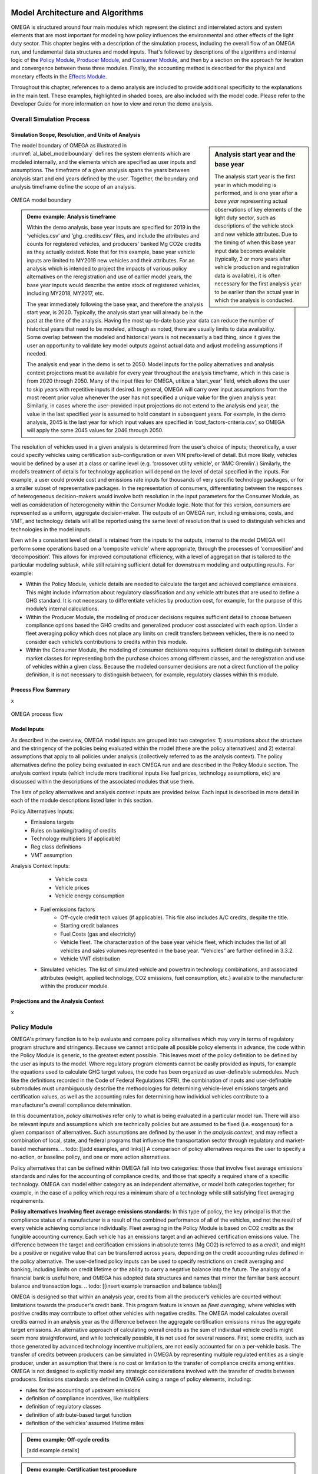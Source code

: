.. image:: _static/epa_logo_1.jpg


Model Architecture and Algorithms
=================================
OMEGA is structured around four main modules which represent the distinct and interrelated actors and system elements that are most important for modeling how policy influences the environmental and other effects of the light duty sector. This chapter begins with a description of the simulation process, including the overall flow of an OMEGA run, and fundamental data structures and model inputs. That's followed by descriptions of the algorithms and internal logic of the `Policy Module`_, `Producer Module`_, and `Consumer Module`_, and then by a section on the approach for iteration and convergence between these three modules. Finally, the accounting method is described for the physical and monetary effects in the `Effects Module`_.

Throughout this chapter, references to a demo analysis are included to provide additional specificity to the explanations in the main text. These examples, highlighted in shaded boxes, are also included with the model code. Please refer to the Developer Guide for more information on how to view and rerun the demo analysis.

Overall Simulation Process
^^^^^^^^^^^^^^^^^^^^^^^^^^

Simulation Scope, Resolution, and Units of Analysis
--------------------------------------
.. sidebar:: Analysis start year and the base year

   The analysis start year is the first year in which modeling is performed, and is one year after a *base year* representing actual observations of key elements of the light duty sector, such as descriptions of the vehicle stock and new vehicle attributes. Due to the timing of when this base year input data becomes available (typically, 2 or more years after vehicle production and registration data is available), it is often necessary for the first analysis year to be earlier than the actual year in which the analysis is conducted.

The model boundary of OMEGA as illustrated in :numref:`al_label_modelboundary` defines the system elements which are modeled internally, and the elements which are specified as user inputs and assumptions. The timeframe of a given analysis spans the years between analysis start and end years defined by the user. Together, the boundary and analysis timeframe define the scope of an analysis.

.. _al_label_modelboundary:
.. figure:: _static/al_figures/model_boundary.png
    :align: center

    OMEGA model boundary

.. admonition:: Demo example: Analysis timeframe

    Within the demo analysis, base year inputs are specified for 2019 in the ‘vehicles.csv’ and ‘ghg_credits.csv’ files, and include the attributes and counts for registered vehicles, and producers' banked Mg CO2e credits as they actually existed. Note that for this example, base year vehicle inputs are limited to MY2019 new vehicles and their attributes. For an analysis which is intended to project the impacts of various policy alternatives on the reregistration and use of earlier model years, the base year inputs would describe the entire stock of registered vehicles, including MY2018, MY2017, etc.

    The year immediately following the base year, and therefore the analysis start year, is 2020. Typically, the analysis start year will already be in the past at the time of the analysis. Having the most up-to-date base year data can reduce the number of historical years that need to be modeled, although as noted, there are usually limits to data availability. Some overlap between the modeled and historical years is not necessarily a bad thing, since it gives the user an opportunity to validate key model outputs against actual data and adjust modeling assumptions if needed.

    The analysis end year in the demo is set to 2050. Model inputs for the policy alternatives and analysis context projections must be available for every year throughout the analysis timeframe, which in this case is from 2020 through 2050. Many of the input files for OMEGA, utilize a ‘start_year’ field, which allows the user to skip years with repetitive inputs if desired. In general, OMEGA will carry over input assumptions from the most recent prior value whenever the user has not specified a unique value for the given analysis year. Similarly, in cases where the user-provided input projections do not extend to the analysis end year, the value in the last specified year is assumed to hold constant in subsequent years. For example, in the demo analysis, 2045 is the last year for which input values are specified in ‘cost_factors-criteria.csv’, so OMEGA will apply the same 2045 values for 2046 through 2050.

The resolution of vehicles used in a given analysis is determined from the user’s choice of inputs; theoretically, a user could specify vehicles using certification sub-configuration or even VIN prefix-level of detail. But more likely, vehicles would be defined by a user at a class or carline level (e.g. ‘crossover utility vehicle’, or ‘AMC Gremlin’.)  Similarly, the model’s treatment of details for technology application will depend on the level of detail specified in the inputs. For example, a user could provide cost and emissions rate inputs for thousands of very specific technology packages, or for a smaller subset of representative packages. In the representation of consumers, differentiating between the responses of heterogeneous decision-makers would involve both resolution in the input parameters for the Consumer Module, as well as consideration of heterogeneity within the Consumer Module logic. Note that for this version, consumers are represented as a uniform, aggregate decision-maker. The outputs of an OMEGA run, including emissions, costs, and VMT, and technology details will all be reported using the same level of resolution that is used to distinguish vehicles and technologies in the model inputs.

Even while a consistent level of detail is retained from the inputs to the outputs, internal to the model OMEGA will perform some operations based on a ‘composite vehicle’ where appropriate, through the processes of ‘composition’ and ‘decomposition’. This allows for improved computational efficiency, with a level of aggregation that is tailored to the particular modeling subtask, while still retaining sufficient detail for downstream modeling and outputting results. For example:

* Within the Policy Module, vehicle details are needed  to calculate the target and achieved compliance emissions. This might include information about regulatory classification and any vehicle attributes that are used to define a GHG standard. It is not necessary to differentiate vehicles by production cost, for example, for the purpose of this module’s internal calculations.

* Within the Producer Module, the modeling of producer decisions requires sufficient detail to choose between compliance options based the GHG credits and generalized producer cost associated with each option. Under a fleet averaging policy which does not place any limits on credit transfers between vehicles, there is no need to consider each vehicle’s contributions to credits within this module.

* Within the Consumer Module, the modeling of consumer decisions requires sufficient detail to distinguish between market classes for representing both the purchase choices among different classes, and the reregistration and use of vehicles within a given class. Because the modeled consumer decisions are not a direct function of the policy definition, it is not necessary to distinguish between, for example, regulatory classes within this module.

Process Flow Summary
--------------------
x

.. _al_label_overallprocessflow:
.. figure:: _static/al_figures/overall_process_flow.png
    :align: center

    OMEGA process flow



Model Inputs
------------
.. todo: [section should just focus on what type of information is provided by the input files, and not about where the data comes from]

As described in the overview, OMEGA model inputs are grouped into two categories: 1) assumptions about the structure and the stringency of the policies being evaluated within the model (these are the policy alternatives) and 2) external assumptions that apply to all policies under analysis (collectively referred to as the analysis context). The policy alternatives define the policy being evaluated in each OMEGA run and are described in the Policy Module section. The analysis context inputs (which include more traditional inputs like fuel prices, technology assumptions, etc) are discussed within the descriptions of the associated modules that use them.

The lists of policy alternatives and analysis context inputs are provided below. Each input is described in more detail in each of the module descriptions listed later in this section.

Policy Alternatives Inputs:
	* Emissions targets
	* Rules on banking/trading of credits
	* Technology multipliers (if applicable)
	* Reg class definitions
	* VMT assumption


Analysis Context Inputs:
	* Vehicle costs
	* Vehicle prices
	* Vehicle energy consumption
    * Fuel emissions factors
	* Off-cycle credit tech values (if applicable).  This file also includes A/C credits, despite the title.
	* Starting credit balances
	* Fuel Costs (gas and electricity)
	* Vehicle fleet.  The characterization of the base year vehicle fleet, which includes the list of all vehicles and sales volumes represented in the base year.  “Vehicles” are further defined in 3.3.2.
	* Vehicle VMT distribution
    * Simulated vehicles.  The list of simulated vehicle and powertrain technology combinations, and associated attributes (weight, applied technology, CO2 emissions, fuel consumption, etc.) available to the manufacturer within the producer module.

Projections and the Analysis Context
------------------------------------
x



.. todo: [[add footnote about terminology, that in the implementation, these are called packages]]

.. _Policy Module:

Policy Module
^^^^^^^^^^^^^
OMEGA's primary function is to help evaluate and compare policy alternatives which may vary in terms of regulatory program structure and stringency. Because we cannot anticipate all possible policy elements in advance, the code within the Policy Module is generic, to the greatest extent possible. This leaves most of the policy definition to be defined by the user as inputs to the model. Where regulatory program elements cannot be easily provided as inputs, for example the equations used to calculate GHG target values, the code has been organized as user-definable submodules. Much like the definitions recorded in the Code of Federal Regulations (CFR), the combination of inputs and user-definable submodules must unambiguously describe the methodologies for determining vehicle-level emissions targets and certification values, as well as the accounting rules for determining how individual vehicles contribute to a manufacturer's overall compliance determination.

In this documentation, *policy alternatives* refer only to what is being evaluated in a particular model run. There will also be relevant inputs and assumptions which are technically policies but are assumed to be fixed (i.e. exogenous) for a given comparison of alternatives. Such assumptions are defined by the user in the *analysis context*, and may reflect a combination of local, state, and federal programs that influence the transportation sector through regulatory and market-based mechanisms. .. todo: [[add examples, and links]] A comparison of policy alternatives requires the user to specify a no-action, or baseline policy, and one or more action alternatives.

Policy alternatives that can be defined within OMEGA fall into two categories: those that involve fleet average emissions standards and rules for the accounting of compliance credits, and those that specify a required share of a specific technology. OMEGA can model either category as an independent alternative, or model both categories together; for example, in the case of a policy which requires a minimum share of a technology while still satisfying fleet averaging requirements.

**Policy alternatives Involving fleet average emissions standards:**
In this type of policy, the key principal is that the compliance status of a manufacturer is a result of the combined performance of all of the vehicles, and not the result of every vehicle achieving compliance individually. Fleet averaging in the Policy Module is based on CO2 *credits* as the fungible accounting currency. Each vehicle has an emissions target and an achieved certification emissions value. The difference between the target and certification emissions in absolute terms (Mg CO2) is referred to as a *credit*, and might be a positive or negative value that can be transferred across years, depending on the credit accounting rules defined in the policy alternative. The user-defined policy inputs can be used to specify restrictions on credit averaging and banking, including limits on credit lifetime or the ability to carry a negative balance into the future. The analogy of a financial bank is useful here, and OMEGA has adopted data structures and names that mirror the familiar bank account balance and transaction logs.
.. todo: [[insert example transaction and balance tables]]


OMEGA is designed so that within an analysis year, credits from all the producer’s vehicles are counted without limitations towards the producer's credit bank. This program feature is known as *fleet averaging*, where vehicles with positive credits may contribute to offset other vehicles with negative credits. The OMEGA model calculates overall credits earned in an analysis year as the difference between the aggregate certification emissions minus the aggregate target emissions. An alternative approach of calculating overall credits as the sum of individual vehicle credits might seem more straightforward, and while technically possible, it is not used for several reasons. First, some credits, such as those generated by advanced technology incentive multipliers, are not easily accounted for on a per-vehicle basis. The transfer of credits between producers can be simulated in OMEGA by representing multiple regulated entities as a single producer, under an assumption that there is no cost or limitation to the transfer of compliance credits among entities. OMEGA is not designed to explicitly model any strategic considerations involved with the transfer of credits between producers. Emissions standards are defined in OMEGA using a range of policy elements, including:

* rules for the accounting of upstream emissions
* definition of compliance incentives, like multipliers
* definition of regulatory classes
* definition of attribute-based target function
* definition of the vehicles’ assumed lifetime miles

.. admonition:: Demo example: Off-cycle credits

    [add example details]

.. admonition:: Demo example: Certification test procedure

    [add example details]

.. admonition:: Demo example: Form of GHG standards

    [add example details]

.. admonition:: Demo example: Production incentives

    [add example details]

.. admonition:: Demo example: Upstream emissions accounting

    [add example details]

**Policy alternatives requiring specific technologies:**
This type of policy requires all, or a portion, of producer’s vehicles to have particular technologies. OMEGA treats these policy requirements as constraints on the producer’s design options. This type of policy alternative input can be defined either separately, or together with a fleet averaging emissions standard; for example, a minimum Zero Emission Vehicle (ZEV) share requirement could be combined with an emissions standard where the certification emissions associated with ZEVs are counted towards the producer’s achieved compliance value.


.. admonition:: Demo example: Required sales share

    [add example details]

**Policy representation in the analysis context:**
Some policies are not modeled in OMEGA as policy alternatives, either because the policy is not aimed directly at the producer as a regulated entity, or because the particular OMEGA analysis is not attempting to evaluate the impact of that policy relative to other alternatives. Still, it is important that the Analysis Context inputs are able to reflect any policies that might significantly influence the producer or consumer decisions. Some examples include:

* Fuel tax policy
* State and local ZEV policies
* Vehicle purchase incentives
* Investment in refueling and charging infrastructure
* Accelerated vehicle retirement incentives

.. _Producer Module:

Producer Module
^^^^^^^^^^^^^^^
Producer Module Overview
------------------------
The modeling of producer decisions is central to the optimization problem that OMEGA has been developed to solve. In short, the objective is to minimize the producers' generalized costs subject to the constraints of regulatory compliance and consumer demand. The ‘producer’ is defined in OMEGA as a regulated entity that is subject to the policy alternatives being modeled, and responsible for making decisions about the attributes and pricing of new vehicles offered to consumers. A user might choose to model producers as an individual manufacturer of light duty vehicles, as a division of a single manufacturer, or as a collection of manufacturers. This choice will depend on the goals of the particular analysis, and what assumptions the user is making about the transfer of compliance credits within and between manufacturers.

:numref:`al_label_pm_ov` shows the flow of inputs and outputs for the Producer Module. Analysis context inputs are not influenced by the modeling within the Consumer, Producer, and Policy Modules, and are therefore considered as exogenous to OMEGA.

.. _al_label_pm_ov:
.. figure:: _static/al_figures/producermod_ov.png
    :align: center

    Overview of the Producer Module

**Inputs to the Producer Module**
Policy Alternative inputs are used to calculate a compliance target for the producer, in Mg CO2 for a given analysis year, using the provided attribute-based standards curve, vehicle regulatory class definitions, and assumed VMT for compliance. Other policy inputs may define, for example, the credit lifetime for carry-forward and carry-back, or a floor on the minimum share of ZEV vehicles produced.

Analysis context inputs and assumptions that the Producer Module uses define all factors, apart from the policies under evaluation, that influence the modeled producer decisions. Key factors include the vehicle costs and emissions for the technologies and vehicle attributes considered, and the producer constraints on pricing strategy and cross-subsidization.

**Outputs of the Producer Module**
x

Vehicle Definitions
-------------------
The core unit impacted by decisions in the Producer Module is at the vehicle level. Each OMEGA “vehicle” is defined in the analysis context and represents a set of distinct attributes. In the demo, for example, the attributes associated with each vehicle definition are included in the vehicles.csv file. The figure below shows a subset of attributes that characterize each vehicle in the demo.

.. _mo_label_vehicles:
.. figure:: _static/mo_figures/vehicles.csv.png
    :align: center

    Sample fields in vehicles.csv file

As shown in :numref:`mo_label_vehicles`, vehicles may be defined in part by manufacturer ID, model year, reg class, electrification class, cost curve class, fuel ID, sales, footprint, rated horsepower, road load hp, test weight, MSRP and towing capacity. A full list of fields used in the demo version can be found by referring to the vehicles.csv file.

Vehicle Simulation and Cost Inputs
------------------------------------------
One of the most important sets of inputs to the Producer Module is the simulated vehicles file. It contains the vehicles parameters used by OMEGA to generate all possible vehicle technology (and cost) options available to the producers – these are referred to as the “Vehicle Clouds”. The use of these vehicle clouds by OMEGA is described in 3.3.4.

The simulated vehicle file contains the various vehicles of different core attributes (such as vehicle size, weight, powertrain, etc), the CO2-reducing technologies that are applied to each, and their predicted energy consumption, CO2 performance, and cost. While not required by all users, EPA uses its own simulation tool (ALPHA) to predict the energy consumption and CO2 emissions for each vehicle and technology combination. For the demo, these vehicle and technology options (and associated CO2 performance) are consolidated into the simulated_vehicles.csv file.
The simulated vehicles csv file contains the following fields for use in the Producer Module:

* the associated **cost curve class** (defined by powertrain family and described below)
* vehicle properties such as curb weight, type of base powertrain (ICE/HEV/PHEV/BEV, etc)
* other included technologies (e.g., A/C credits, high efficiency alternator, etc)
* test cycle performance (energy consumption (for plug-in vehicles) and/or CO2 emissions)
* vehicle attributes, such as included technologies, costs

**Significance of the cost curve class:**
Each cost curve class includes multiple vehicles and represents the design space for all vehicle options in each class. In the demo, EPA grouped multiple vehicles within a single cost curve class to reduce the number of simulations required to represent the design space and to make the producer decision (manageable).
OMEGA producer decisions are made based on discrete vehicle options within each vehicle cost curve class. These decisions are then applied to every vehicle within that cost curve class.
For possible future consideration, EPA recommends the generation of RSEs (response surface equations) to derive particular costs cloud unique to each vehicle. This would allow for more unique cost and vehicle clouds without excessive simulation calculation burden.


Vehicle Clouds, Frontiers, and Aggregation
------------------------------------------
Description of the process in applying vehicle clouds:

* Use of vehicle clouds in establishing frontiers
* Interpolation method for identifying best producer options
* Search of discrete points

.. admonition:: Demo example: Vehicle clouds

    [add example details]

.. admonition:: Demo example: Finding the frontier

    [add example details]

.. admonition:: Demo example: Vehicle aggregation and disaggregation

    [add example details]

Producer Compliance Strategy
----------------------------
OMEGA incorporates the assumption that producers make strategic decisions, looking beyond the immediate present to minimize generalized costs over a longer time horizon. The efficient management of compliance credits from year-to-year, in particular, involves a degree of look-ahead, both in terms of expected changes in regulatory stringency and other policies, and expected changes in generalized costs over time.

The producer’s generalized cost is made up of both the monetary expenses of bringing a product to the consumer, and also the value that the producer expects can be recovered from consumers at the time of purchase. The assumption in OMEGA that producers will attempt to minimize their generalized costs is consistent with a producer goal of profit maximization, subject to any modeling constraints defined in the Consumer Module, such as limiting changes in sales volumes, sales mixes, or select vehicle attributes.

.. _Consumer Module:

Consumer Module
^^^^^^^^^^^^^^^
The Consumer Module is a significant addition to OMEGA. With the ongoing evolutions in the light-duty vehicle market, including major growth in technologies and services, the need for an endogenous consumer response is clear. The Consumer Module is structured to project how consumers of light-duty vehicles would respond to policy-driven changes in new vehicle prices, fuel operating costs, trip fees for ride hailing services, and other consumer-facing elements. The module is set up to allow the inputs to affect total new vehicle sales (both in number and proportion of sales attributes to different market classes), total vehicle stock (including how the used vehicle market responds), and total vehicle use (the VMT of the stock of vehicles).

An important consideration with the addition of the Consumer Module is ensuring consistency between the set of vehicles and their attributes that the Producer Module supplies and the set of vehicles adn their attributes that the Consumer Module demands. In order to estimate the set of new vehicles that provide this equilibrium, the Consumer and Producer modules iterate until convergence is achieved - where the set of vehicles, including their prices adn attributes, that satisfy producers is the same est of vehicles that satisfy consumers.

Consumer Module Overview
------------------------
As explained in the Overview chapter, and shown in :numref:`mo_label_compare`, OMEGA is structured in a modular format. This means that each primary module, the Policy Module, Producer Module, Consumer Module and Effects Module, can be changed without requiring code changes in other modules. This ensures users can update model assumptions and methods while preserving the consistency and functionality of OMEGA.

An overview of the Consumer Module can be seen in :numref:`al_label_cm_ov`. This overview shows the connections between the Consumer Module, the analysis context, and other OMEGA modules. The Consumer Module receives inputs from the analysis context and the Producer Module, and computes outputs used in iteration with the Producer Module and for use in the Effects Module.

.. _al_label_cm_ov:
.. figure:: _static/al_figures/consmod_ov.png
    :align: center

    Overview of the Consumer Module

.. sidebar:: Reregistration

    Reregistration measures the vehicles that have been kept in the fleet for onroad use, or reregistered, each year; that is, it measures the used vehicle stock. Reregistration can be thought of as those vehilces that survive (the inverse of scrappage). Scrappage measures the vehicles that are taken out of use each year. The term is used throughout OMEGA for precision in describing the vehicle stock of interest in an analysis of policy effects, which is made up of registered and in-use vehicles, as opposed to vehicles which have not been physically scrapped.

The Consumer Module’s purpose is to estimate how light duty vehicle ownership and use respond to key vehicle characteristics within a given analysis context. There are five main user-definable elements estimated within the Consumer Module, as seen in :numref:`al_label_inside_cm`. These estimates are: market class definitions, new sales volumes, new vehicle sales sharesby market class (where market classes depend on the requirements of the specific consumer decision approach used in the analysis), used vehicle market responses (including reregistration), and new and used vehicle use measured using vehicle miles traveled (VMT). Further explanations of each of these elements are described in the following sections.

.. _al_label_inside_cm:
.. figure:: _static/al_figures/inside_cm.png
    :align: center

    Inside the Consumer Module

.. sidebar:: Market shares of new vehicles

    Throughout this chapter, 'shares' refers to the portion of all new vehicle sales that are classified into each of the different user-defined vehicle market classes.

The Consumer Module works in two phases: first, an iterative new vehicle phase, followed by a non-iterative stock and use phase. During the first phase, the Consumer Module and Producer Module iterate to achieve convergence on the estimates of new vehicles produced and demanded. The Producer Module sends a set of candidate vehicles, including their prices and attributes, to the Consumer Module to consider. The Consumer Module uses that set of candidate vehicles to estimate total new vehicles demanded and the shares of those new vehicles in the specified market classes, which are passed back to the Producer Module. If the estimates do not converge, a new set of candidate vehicles is sent to teh Consumer Module for consideration. Once convergence between the Producer and Consumer Module is achieved, the set of candidate vehicles are no longer considered candidates for consideration, but are the estimated new vehicle fleet, and the Consumer Module enters the second phase. In this phase, total vehicle stock (new and used vehicles and their attributes) and use (VMT) are estimated.

**Inputs to the Consumer Module**
Because the Consumer Module's internal representation of consumer decisions can be defined by the user, the specific inputs required will depend on the approach used. In general, the Consumer Module uses exogenous inputs from the analysis context, and endogenous inputs from the Producer Module. The exogenous inputs may include items such as fuel prices, existing vehicle stock, and specific modeling parameters such as those used in estimation of vehicle ownership and use decision as a function of policies being analyzed. The analysis context must also contain the information needed to define projections of vehicle ownership and use in the absence of any policy alternatives being analyzed. These projections might be provided directly as inputs to the Consumer Module, or generated within the Consumer Module based on exogenous inputs, including future demographic or macroeconomic trends. Endogenous inputs are factors determined within the model and passed to the Consumer Module from the Producer Module. They may include vehicle prices and other relevant vehicle attributes, such as fuel consumption rate. The vehicle attributes needed as inputs to the Consumer Module are determined by the methods used to estimate new vehicle sales, the market shares of vehicles demanded, used vehicle reregistration, and new and used vehicle use.

**Outputs of the Consumer Module**
The Consumer Module produces two categories of outputs: sales estimates during the iterative Phase 1, and stock and use estimates during the non-iterative Phase 2. During the iterative phase, outputs of the Consumer Module, including new vehicle sales and responsive market shares (explained in the following section), are fed back to the Producer Module for iteration and convergence. See section 3.4.3 for more information on what happens during Phase 1, and Section 3.5 for more detailed information on how OMEGA estimates iteration and convergence between the Producer and Consumer modules. Once that convergence is achieved, the Consumer Module estimates the outputs of the stock of vehicles, including both new and reregistered used vehicles, and VMT, which are used by the Effects Module.

Market Class Definitions
------------------------
During the iterative first phase, the Consumer Module considers vehicle prices and attributes at an aggregate level by grouping vehicles into market classes. For this phase, these market classes are the fundamental unit of analysis for which the Consumer Module estimates new vehicle sales and shares. The choice of market classes is tied to the model used to estimate the shares of new vehicles sold, and is dependent on the attributes available in the input data files. For example, vehicles can be identified by their fuel type (electric, gas, diesel, etc.), by their expected use (primarily for goods or passenger transport), or by their size.

Users can define market classes; in doing so, the user must ensure that all other inputs and user-defined submodules (for example, with respect to stock and use estimation) within the Consumer Module are defined consistently. The designation of market classes can be used to reflect market heterogeneity in purchasing behavior or vehicle use based on specific vehicle attributes. In addition, the user can categorize market classes as 'responsive,' where the shares of total vehicles attributed to those market classes change in response to user-defined endogenous inputs (like relative costs), or 'nonresponsive,' where the shares of total vehicles attributed to those market classes do not change with the policy being analyzed.

.. admonition:: Demo example: Nonresponsive and responcive market classes

    Within the demo analysis, vehicles are separated into four market classes depending on whether they are categorized as hauling (primarily meant for transporting goods or towing, as a body-on-frame vehicle would be expected to do) or non-hauling (primarily meant for passenger transportation, as a unibody vehicle might do), and their fuel type (battery electric vehicle (BEV) or internal combustion engine vehicles (ICE)). The hauling/non-hauling market classes are defined as nonresponsive market class categories. The share of vehicles defined as hauling or non-hauling, regardless of the fuel type, depends on analysis context inputs, and is unaffected by model results. The BEV/ICE market classes are defined as responsive market class categories, and the share of vehicles in that market class is estimated within the Consumer Module.

Before the Consumer Module can estimate sales and or shares response, all vehicles must be categorized into their market classes. This categorization is defined using a hierarchical tree structure. In the first tier of vehicle classification, vehicles are categorized into nonresponsive market classes. In the second tier of vehicle classification, within those nonresponsive market classes, vehicles are allocated to their responsive market classes based on prices and attributes of candidate vehicles from the Producer Module and the user-defined method of categorizing responsive market classes. Within a given analysis context, the shares of vehicles allocated to nonresponsive market class categories do not shift between those nonresponsive market categories, even under different policy alternatives or during iteration with the Producer Module. Shares of vehicles allocated to responsive market class categories may shift between the responsive market categories.

.. admonition:: Demo example: Market class strucutre

    :numref:`mo_label_mktree` below illustrates an example of a market class tree using the demo analysis market classes as an example. Hauling/non-hauling market classes are categorized as nonresponsive. Vehicles are separated into the appropriate hauling and non-hauling class using the projection of hauling/non-hauling shares from analysis context inputs. The candidate vehicle inputs from the Producer Module, namely vehicle prices, are used to determine the share of vehicles in the responsive category, BEV/ICE, as described in the examples below. These initial categorization steps are identified by the solid lines in the figure below. During the iterative first phase, if the share of BEVs that consumers will accept given the candidate vehicle attributes does not converge with the share that the Producer Module estimates, the iterative process continues. The demanded BEV share is passed back to the Producer Module, which will return a new set of candidate vehicles and their attributes, including prices. Given the updated candidate vehicle inputs, the Consumer Module will redistribute vehicles into the BEV and ICE classes. However, the shares of hauling and non-hauling vehicles will not change. This possible redistribution between responsive market class categories is represented by the dashed lines between each set of BEV/ICE classes. Note that the dashed lines travel within the hauling class and within the non-hauling class, but do not travel across them.

        :numref:`mo_label_mktree` Illustration of the Market Class Structure in the Demo Analysis.

        .. _mo_label_mktree:
        .. figure:: _static/al_figures/market_class_tree.png
            :align: center


Phase 1: New Vehicle Sales
--------------------------
During the iterative first phase of the Consumer Module, the Producer Module and Consumer Module converge on an estimate of total new vehicle sales, as well as the market shares and attributes of those new vehicles at the market class level. The iteration process is described more fully in the `Iteration and Convergence`_ section. It begins with the Producer Module providing a set of candidate vehicles that meet the policy targets as defined within the Policy Module while minimizing the producer's generalized costs. At this initial step, overall volumes are taken directly from the analysis context projections, along with sales shares projection of nonresponsive market class categories. If the sales and market shares results estimated within the Consumer Modules are not within a given threshold of the estimates from the Producer Module, iteration between the modules occurs. The process entails the Producer Module offering successive sets of candidate vehicles and their attributes which still achieve the policy targets until a there is set of candidate vehicles which results in agreement between the Producer Module and Consumer Module estimates of sales and market shares. Within this iterative first phase of the Consumer Module, there are two main determinations being made: the total sales volume consumers will accept, and the share of vehicles they demand from each defined market class. Much of the method and assumptions used to estimate sales and shares impacts can be defined by the user, including the method of estimating a change in sales volumes or responsive market shares, consumer responsiveness to price, and what is included in the price consumers take into account.


**Sales volumes**

The Consumer Module estimates the total new vehicles sold at the aggregated market class level with a user-defined submodule. The estimate for the change in new vehicle sales starts with an assumption of sales volumes in the absence of policy (the "no-action alternative"). These estimates can be an endogenous input from the analysis context, or estimated within the Consumer Module. Sales volumes under a defined policy (an "action-alternative") can be responsive to policy if the estimation is defined as relying, at least in part, on inputs from the Producer Module, or may be unresponsive to policy if the estimation is defined to rely solely on inputs from the analysis context. In defining how the Consumer Module estimates sales volumes, the user must ensure consistency between the inputs available from both the Producer Module and the analysis context, as well as with the other user-defined submodules within the Consumer Module. For example, if a user defines sales volumes as responsive to a specific vehicle attribute, that attribute must be included in the set of candidate vehicles and their attributes input from the Producer Module.

.. admonition:: Demo example: New vehicle sales estimates

    In the demo analysis, sales volumes under the no-action alternative are an endogenous input from the analysis context. An elasticity of demand, defined by the user, is used in conjunction with the change in price between a no-action alternative and an action alternative to estimate the change in sales from the no-action alternative level. Demand elasticity is defined as the percent change in the quantity of a good demanded for a 1%  change in the price of that good, where the good demanded in the Consumer Module is new light duty vehicles. They are almost always negative: as the price of a good increases (a positive denominator), the amount of that good purchased falls (a negative numerator). Larger (in absolute value) negative values are associated with more "elastic", or larger, changes in demand for a given change in price. This value represents how responsive consumers are to a change in price. The general elasticity equation is:

    .. Math::
      :label: demand elasticity

      E_D=\frac{\Delta Q} {\Delta P}

    Where:

    * :math:`E_D` is the elasticity of demand
    * :math:`\Delta Q` is the change in the quantity demanded
    * :math:`\Delta P` is the change in the good's price

    In the demo analysis, the elasticity of demand is set to -1. This means, for a 1% change in the consumer generalized price (described below), the vehicles demanded by consumers will fall by 1%.
    In order to estimate the change in sales expected as function of the estimated change in price, this equation is rearranged:

    .. Math::
       :label: change in sales

       \Delta Q=E_D * \Delta P

    At an aggregate level, the average expected change in the price of new vehicles is multiplied by the defined demand elasticity to get the estimated change in vehicles demanded. This change is added to the projected new vehicle sales under the no-action alternative to get the total new vehicle sales under the action alternative outlined in the Policy Module.

If a user adopts the demo analysis method of estimating sales volumes using an elasticity of demand, they must define net vehicle price, *P*. This net price is estimated under the no-action and the action alternatives, then the no-action alternative net price is subtracted from the action alternative net price to get an estimated :math:`\Delta P` that can be used with the user-defined elasticity. The net price should include factors the user assumes consumers consider in their purchase decision. Some factors that might be included are the share of total costs the producers pass onto the consumers, and the amount of future fuel costs consumers consider in their purchase decision.

.. admonition:: Demo example: Net price

    In the demo analysis, the net price value in the sales volume estimate includes assumption about the share of total cost producers pass onto the consumer and about the amount of fuel consumption considered in the purchase decision. With respect to the share of total cost that producers pass onto consumers, the demo analysis assumes "full cost pass-through." This means that the full increase in cost that producers are subject to in achieving emission reduction targets is passed on to the consumers.

    The role of fuel consumption in the purchase decision is represented by the number of years of fuel consumption consumers consider when purchasing a new vehicle, and can range from 0 through the full lifetime of the vehicle. Using vehicle fuel consumption rates from the Producer Module, projections of fuel costs from the Analysis Context, the assumed user-defined VMT schedules as described below, and the assumed user-defined vehicle reregistration schedules, also described below, the Consumer Module estimates fuel costs for the set of vehicles under the no-action alternative as well as the action alternative under consideration. The user specified amount of fuel consumption is added to the action alternative set of candidate vehicle prices input from the Producer Module to get the set of net prices used in conjunction with the elasticity of demand to estimate the change in vehicle sales. For the amount of fuel consumption considered in the vehicle purchase decision, the demo analysis assumes 5 years.

**Sales shares**

The new vehicles sold are categorized into the user-defined market classes using estimates of sales shares. As mentioned above, those market classes can be nonresponsive or responsive to the policy being analyzed. Nonresponsive vehicle shares do not change with updated candidate vehicle sets or across policy alternatives. Though not responsive to endogenous inputs, the nonresponsive sales shares do not have to be constant. For example, they may be provided as a set of values for different points in time if the shares are expected to change exogenously over time.

.. admonition:: Demo example: Nonresponsive market share estimates

    Within the demo analysis, the hauling/non-hauling market classes are nonresponsive. The sales shares for these classes are defined using exogenous inputs from the analysis context. The shares change over time as relative projections of hauling and non-hauling vehicles change over time. However, given a consistent analysis context, the shares do not change across the Policy Module defined no-action and action alternatives.

For responsive market classes, users can define how market shares are responsive to attributes of candidate vehicle sets fed in from the Producer Module, for example vehicle price. The user-defined sales shares submodules must be consistent with related submodules. For example, market classes must be consistent with those defined in the market classes submodule. In addition, the inputs used to estimate shares must be available within the set of candidate vehicles and their attributes, or as part of the analysis context.

.. admonition:: Demo example: Responsive market share estimates

    The demo analysis defines BEV and ICE market classes as responsive to the action alternatives being analyzed. The method used to estimate BEV shares is based on an S-shaped curve, estimated using the logit curve functional form, which has been used in peer reviewed economic literature as far back a 1957 to estimate technology adoption over time. Technology adoption in a logit curve is modeled as a period of low adoption, followed by a period of rapid adoption, and then a period where the rate of adoption slows. This can be thought of as analogous to the "early adopter", "mainstream adopter" and "laggard" framework in technology adoption literature. The logit curve equation in the demo analysis estimates the share of BEVs demanded by consumers, accounting for how quickly (or slowly) new technology is phased into public acceptance, as well as how responsive consumers are to the candidate vehicle prices input from the Producer Module. The basic logit equation is:

    .. Math::
       :label: logit_curve

       s_{i}=\frac{\alpha_{i} * p_{i}^{\gamma}} {\Sigma_{j=1}^{N} \alpha_{j} * p_{j}^{\gamma}}

    Where:

    * :math:`s_{i}` is the share of vehicles in market class *i*
    * :math:`\alpha_{i}` is the share weight of market class *i*. This determines how quickly consumers accept new technology.
    * :math:`p_{i}` is the generalized cost of each vehicle in market class *i*
    * :math:`\gamma` represents how sensitive the model is to price.

If the user retains the logit curve estimation method of determining responsive BEV shares, the speed of acceptance, :math:`\alpha_{i}`, and price responsiveness, :math:`\gamma`, are factors the user can identify within the user-defined submodule in a way consistent with other affected submodules within the Consumer Module.

In addition, the user must specify the price used in the logit equation. This price can be thought of as a 'consumer generalized cost', and should include factors the user estimates are significant in determining relative market shares. In addition, the consumer generalized cost estimation needs to be consistent with the speed of acceptance and price responsiveness parameters.

.. admonition:: Demo example: BEV share parameters

    The share weight and price sensitivity parameters in the demo analysis are currently informed by the inputs and assumptions used in the market share logit equation in the passenger transportation section of GCAM-USA. In addition, the consumer generalized cost used in estimating BEV shares is that used by the GCAM-USA share weight estimation method. The candidate vehicle prices are used in the estimation of consumer generalized cost. The consumer generalized cost estimation from GCAM includes capital costs (including candidate vehicle prices and the cost of a home charger), and parameter values for amortization period and discount rate. The amortization period and discount rate, like most of the user-defined submodule, can be defined by a user. In the demo analysis, they are set at 10 years and 10%. These parameters are used to estimate an annualized vehicle cost. That annualized cost is then divided by a user defined annual vehicle mileage to convert the value to dollars per mile. Note that fuel costs are also included in GCAM’s generalized costs as $/mi, and are not discounted.


Phase 2: Vehicle Stock and Use
------------------------------
After convergence with respect to the sales and shares of new vehicles is achieved, the Consumer Module estimates total vehicle stock and use. To do so, it needs to keep internal consistency between the number of vehicles demanded and the use of those vehicles. The method of determining total vehicle stock, and vehicle use are in user-defined submodules. Vehicle stock is the total onroad registered fleet, including both new vehicles sales and the reregistered (used) vehicles. Vehicle use is the measure of how much each vehicle is driven in the analysis year.

**Vehicle stock**

A simple way to determine stock is to estimate the reregistered fleet of vehicles from the total used fleet and add in the produced new vehicles. The initial stock of vehicles can be an exogenous input from the analysis context, or estimated within the Consumer Module as defined by the user. This set of vehicles includes vehicle counts and attributes, including model year and the features or attributes used to designate market classes. The set of produced new vehicles, and their market classes, is determined as explained above.

The method of estimating the reregistered fleet is in a user-defined submodule. This method can make use of a static schedule, for example, where a vehicle's age is the only determinant of the proportion of vehicles remaining in the fleet over time, or depend on other vehicle attributes, like VMT. If users update the reregistration submodule to follow a different prescribed static rate, or to allow interdependencies between the rate of reregistration and other vehicle attributes, they need to retain consistency between the reregistration submodule and other submodule, for example the submodules estimating new vehicle sales and total VMT.

.. admonition:: Demo example: Vehicle stock estimates

    In the demo analysis, the initial stock of vehicles comes from the analysis context, and reregistration is estimated using fixed schedules based on vehicle age. For every calendar year, a specified proportion of vehicles in each model year is assumed to be reregistered for use in the following calendar year. In this fixed schedule, the proportion of vehicles reentering the fleet for use falls as the vehicles age. For example, the proportion of reregistered five year old vehicles is larger than the proportion of reregistered fifteen year old vehicles.


**Vehicle use**

Vehicle use is estimated as the vehicles miles traveled for each vehicle in the stock for the analysis year. This can be thought of as a measure of consumer demand for mobility. The method of estimating total VMT for the stock of vehicles is in a user-defined submodule. VMT can be estimated simply as a function of vehicle age, or may be a function of age, market class, analysis context inputs or more. Use may also include estimates of rebound driving. Rebound driving is estimated as the additional VMT consumers might drive as a function of reduced cost of driving.

.. admonition:: Demo example: VMT estimates

    In the demo analysis, total VMT demanded is an input from the analysis context and is constant across policy alternatives. Total VMT demanded is combined with the initial stock of vehicles and their attributes from the analysis context to determine the proportion of VMT attributed to cohorts of vehicles separated by age and market class. For each calendar year, the total VMT projected in the analysis context is allocated across the internally estimated stock of vehicles using this fixed relationship. This method allows VMT per vehicle to change with the total stock of vehicles, while assuming that consumer demand for mobility is not affected by the action alternatives under consideration. The demo analysis does not currently implement rebound estimations.


.. _Iteration and Convergence:

Iteration and Convergence
^^^^^^^^^^^^^^^^^^^^^^^^^
Algorithm descriptions, code snippets, equations, etc

.. _Effects Module:

Effects Module
^^^^^^^^^^^^^^
In its primary function as a regulatory support tool, OMEGA’s modeled outputs are intended to inform the type of benefit-cost analyses used
in EPA rulemakings. We would likely use many of OMEGA’s outputs directly in the analysis for a regulatory action. In other cases, OMEGA
produces values that might help inform other models like MOVES. The scope of OMEGA’s effects modeling includes estimating both monetized
or cost effects and physical effects. The Effects Module builds on the outputs of the Consumer and Producer modules along with the analysis
context inputs as shown in :numref:`effects_module_figure`.

.. _effects_module_figure:
.. figure:: _static/mo_figures/effects_module.png
    :align: center

    Overview of the Effects Module

* Key examples of physical effects that OMEGA will estimate:
	* Stock of registered vehicles, along with key attributes
	* VMT of registered vehicles
	* Tailpipe GHG and criteria pollutant emissions
	* Upstream (refinery, power sector) GHG and criteria pollutant emissions
* Key examples of monetized effects that OMEGA will estimate:
	* Vehicle production costs
	* Vehicle ownership and operation costs, including fuel and maintenance and other consumer impacts
	* Consumer Benefits Measures: Previous estimates of effects on consumers were based on holding sales constant and the benefits were estimated as fuel savings minus tech costs. We know sales change (and we are allowing for that). We are working on a way to estimate not only the benefits consumers are considering in their purchase of a new vehicle, but also the ‘surprise’ or ‘bonus’ savings associated with the vehicle that are not considered.
	* Impacts of criteria air pollutants
	* Impacts of greenhouse gas pollutants
	* Congestion, noise, and safety costs

The Effects Module generates 3 output files: physical effects, cost effects and technology tracking. In general, the cost effects output file
builds upon the physical effects output file in conjunction with several of the context input files. Those context input files are the cost
factor and emission factor input files. For example, the cost effects file would present CO2-related costs as the CO2 cost factor (a cost/ton
value set in the input file) multiplied by the tons of CO2 as presented in the physical effects file. Similarly, fuel costs would be
calculated as fuel price (dollars/gallon as provided in the input file) multiplied by gallons consumed as presented in the physical effects file.

Each of these physical and cost effects are calculated on an absolute basis. In other words, an inventory of CO2 tons multiplied by "costs"
of CO2 per ton provides the "cost" of CO2 emissions. However, the calculation of criteria and GHG emission impacts is done using the $/ton
estimates included in the cost_factors-criteria.csv and cost_factors-scc.csv input files. The $/ton estimates provided in those files are
best understood to be the marginal costs associated with the reduction of the individual pollutants as opposed to the absolute costs
associated with a ton of each pollutant. As such, the criteria and climate "costs" calculated by the model should not be seen as true costs
associated with pollution, but rather the first step in estimating the benefits associated with reductions of those pollutants. For that
reason, the user must be careful not to consider those as absolute costs, but once compared to the "costs" of another scenario (presumably
via calculation of a difference in "costs" between two scenarios) the result can be interpreted as a benefit.

There are certain other parameters included in the cost effects file that must be handled differently than discussed above. For example,
drive surplus is the economic value of the increased owner/operator surplus provided by added driving and is estimated as one half of the
product of the decline in vehicle operating costs per vehicle-mile and the resulting increase in the annual number of miles driven via the
rebound effect. Since the drive surplus is calculated using a change in operating costs, the new operating costs must be compared to another
operating cost. Since OMEGA operates on a single scenario, the "other" operating cost does not exist. Drive surplus, safety effects and net
benefits are not currently included in OMEGA.

Importantly, the cost factor inputs (as OMEGA calls them) have been generated using several discount rates. The values calculated using each
of the different discount rates should not be added to one another. In other words, PM costs calculated using a 3 percent discount rate and
a 7 percent discount rate should never be added together. Similarly, climate costs calculated using a 3 percent discount rate and a 2.5
percent discount rate should never be added. This does not necessarily hold true when adding criteria air pollutant costs and climate costs
when it is acceptable to add costs using different discount rates. Lastly, when discounting future values, the same discount rate must be
used as was used in generating the cost factors.

The tech volumes output file provides volume of each vehicle equipped with the technologies for which tech flags or tech data is present in
the simulated_vehicles.csv input file. For example, if vehicle number 1 had 100 sales and half were HEVs while the other half were BEVs, the
tech volumes output file would show that vehicle as having the following tech volumes: HEV=50; BEV=50. This is not the case for the
weight-related technologies where curb weight is presented as the curb weight of the vehicle, weight reduction is presented as the weight
reduction that has been applied to the vehicle to achieve that curb weight, and fleet pounds is the registered count of the vehicle
multiplied by its curb weight.

Each of the above files presents vehicle-level data for each analysis year that has been run and for each age of vehicle present in that
calendar year. The model year of each vehicle is also provided.

Physical Effects Calculations
-----------------------------
Physical effects are calculated at the vehicle level for all calendar years included in the analysis. Vehicle_ID and VMT driven by the
given vehicle pulled from the VehicleAnnualData class. Vehicle attributes are pulled from VehicleFinal class. Fuel attributes are pulled
from the OnroadFuel class which draws them from the onroad_fuels input file.

Fuel Consumption
++++++++++++++++
Liquid fuel consumption and electricity consumption are calculated for a given Vehicle ID as:

**Liquid fuel consumption**

.. Math::
    :label: ice_fuel_consumption

    FuelConsumption_{gallons}=VMT_{liquid fuel} * \frac{(CO_{2} grams/mile)_{onroad, direct}} {(CO_{2} grams/gallon) * TransmissionEfficiency}

Where:

* :math:`VMT_{liquid fuel}=VMT * FuelShare_{liquid fuel}`
* :math:`(CO_{2} grams/mile)_{onroad, direct}` is calculated within OMEGA and accounts for any credits that do not improve fuel consumption and test-to-onroad gaps
* :math:`(CO_{2} grams/gallon)` is the :math:`CO_{2}` content of the in-use, or retail, fuel
* :math:`TransmissionEfficiency` is the efficiency of liquid fuel transmission as set by the user

**Electricity consumption**

.. Math::
    :label: bev_fuel_consumption

    FuelConsumption_{kWh}=VMT_{electricity} * \frac{(kWh/mile)_{onroad, direct}} {TransmissionEfficiency}

Where:

* :math:`VMT_{electricity}=VMT * FuelShare_{electricity}`
* :math:`(kWh/mile)_{onroad, direct}` is calculated within OMEGA and accounts for any credits that do not improve fuel consumption and test-to-onroad gaps
* :math:`TransmissionEfficiency` is the efficiency of the power grid as set by the user

.. note:: Multi-fuel vehicle fuel consumption

    Multi-fuel vehicles consume both electricity and liquid fuel. Consumption of both is calculated for such vehicles and emission effects such
    as upstream and tailpipe emissions are calculated uniquely for both fuels.

Emission Inventories
++++++++++++++++++++
Emission inventories are calculated for a given Vehicle ID as:

**Tailpipe Criteria Emissions (except for SO2)**

.. Math::
    :label: tailpipe_criteria_tons

    TailpipeEmissions_{Pollutant, US tons}=VMT_{liquid fuel} * \frac{(grams/mile)_{Pollutant}} {grams/US ton}

Where:

* :math:`Pollutant` would be any of the criteria air pollutants such as VOC, PM2.5, NOx, etc., with the exception of :math:`SO_{2}`
* :math:`VMT_{liquid fuel}=VMT * FuelShare_{liquid fuel}`
* :math:`(grams/mile)_{Pollutant}` is an emission factor (e.g., a MOVES emission factor) from the emission factors input file
* :math:`grams/US ton` = 907,185

**Tailpipe SO2**

.. Math::
    :label: tailpipe_so2_tons

    TailpipeEmissions_{SO_{2}, US tons}=FuelConsumption_{liquid fuel} * \frac{(grams/gallon)_{SO_{2}}} {grams/US ton}

Where:

* :math:`FuelConsumption_{liquid fuel}` is calculated by equation :math:numref:`ice_fuel_consumption`
* :math:`(grams/gallon)_{SO_{2}}` is the :math:`SO_{2}` emission factor (e.g., a MOVES emission factor) from the emission factors input file
* :math:`grams/US ton` = 907,185

**Tailpipe CH4 and N2O Emissions**

.. Math::
    :label: tailpipe_non_co2_tons

    TailpipeEmissions_{Pollutant, Metric tons}=VMT_{liquid fuel} * \frac{(grams/mile)_{Pollutant}} {grams/Metric ton}

Where:

* :math:`Pollutant` would be either :math:`CH_{4}` or :math:`N_{2}O`
* :math:`VMT_{liquid fuel}=VMT * FuelShare_{liquid fuel}`
* :math:`(grams/mile)_{Pollutant}` is an emission factor (e.g., a MOVES emission factor) from the emission factors input file
* :math:`grams/Metric ton` = 1,000,000

**Tailpipe CO2 Emissions**

.. Math::
    :label: tailpipe_co2_tons

    TailpipeEmissions_{CO_{2}, Metric tons}=VMT_{liquid fuel} * \frac{(CO_{2} grams/mile)_{onroad, direct}} {grams/Metric ton}

Where:

* :math:`VMT_{liquid fuel}=VMT * FuelShare_{liquid fuel}`
* :math:`(CO_{2} grams/mile)_{onroad, direct}` is calculated within OMEGA and accounts for any credits that do not improve fuel consumption and test-to-onroad gaps
* :math:`grams/Metric ton` = 1,000,000

**Upstream Criteria Emissions**

.. Math::
    :label: upstream_criteria_tons

    & UpstreamEmissions_{Pollutant, US tons} \\
    & =\frac{FC_{kWh} * (grams/kWh)_{Pollutant, EGU} + FC_{gallons} * (grams/gallon)_{Pollutant, Refinery}} {grams/US ton}

Where:

* :math:`Pollutant` would be any of the criteria air pollutants such as VOC, PM2.5, NOx, etc.
* :math:`FC_{kWh}` is :math:`FuelConsumption_{kWh}` calculated by equation :math:numref:`bev_fuel_consumption`
* :math:`(grams/kWh)_{Pollutant, EGU}` is the Electricity Generating Unit (or Power Sector) emission factor for the given Pollutant
* :math:`FC_{gallons}` is :math:`FuelConsumption_{gallons}` calculated by equation :math:numref:`ice_fuel_consumption`
* :math:`(grams/gallon)_{Pollutant, Refinery}` is the Refinery emission factor for the given pollutant
* :math:`grams/US ton` = 907,185

**Upstream GHG Emissions**

.. Math::
    :label: upstream_ghg_tons

    & UpstreamEmissions_{Pollutant, Metric tons} \\
    & =\frac{FC_{kWh} * (grams/kWh)_{Pollutant, EGU} + FC_{gallons} * (grams/gallon)_{Pollutant, Refinery}} {grams/Metric ton}

Where:

* :math:`Pollutant` would be any of the criteria air pollutants such as VOC, PM2.5, NOx, etc.
* :math:`FC_{kWh}` is :math:`FuelConsumption_{kWh}` calculated by equation :math:numref:`bev_fuel_consumption`
* :math:`(grams/kWh)_{Pollutant, EGU}` is the Electricity Generating Unit (or Power Sector) emission factor for the given Pollutant
* :math:`FC_{gallons}` is :math:`FuelConsumption_{gallons}` calculated by equation :math:numref:`ice_fuel_consumption`
* :math:`(grams/gallon)_{Pollutant, Refinery}` is the Refinery emission factor for the given pollutant
* :math:`grams/Metric ton` = 1,000,000

**Total Criteria Emissions**

.. Math::
    :label: total_criteria_tons

    & TotalEmissions_{Pollutant, US tons} \\
    & = TailpipeEmissions_{Pollutant, US tons} + UpstreamEmissions_{Pollutant, US tons}

Where:

* :math:`TailpipeEmissions_{Pollutant, US tons}` is calculated by equation :math:numref:`tailpipe_criteria_tons` or :math:numref:`tailpipe_so2_tons`
* :math:`UpstreamEmissions_{Pollutant, US tons}` is calculated by equation :math:numref:`upstream_criteria_tons`

**Total GHG Emissions**

.. Math::
    :label: total_ghg_tons

    & TotalEmissions_{Pollutant, Metric tons} \\
    & = TailpipeEmissions_{Pollutant, Metric tons} + UpstreamEmissions_{Pollutant, Metric tons}

Where:

* :math:`TailpipeEmissions_{Pollutant, Metric tons}` is calculated by equation :math:numref:`tailpipe_non_co2_tons` or :math:numref:`tailpipe_co2_tons`
* :math:`UpstreamEmissions_{Pollutant, Metric tons}` is calculated by equation :math:numref:`upstream_ghg_tons`

Cost Effects Calculations
-------------------------
Cost effects are calculated at the vehicle level for all calendar years included in the analysis and for, primarily, the physical effects
described above. (more to come)

